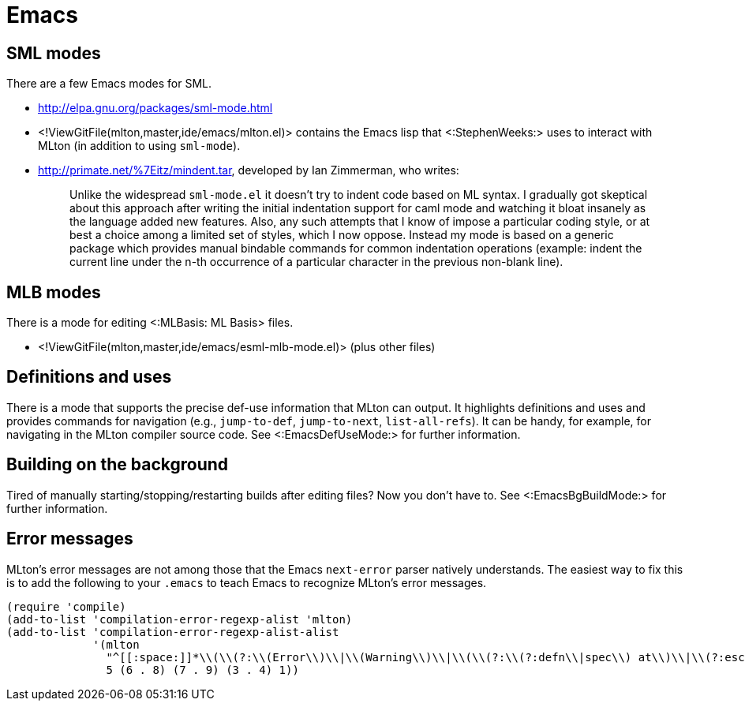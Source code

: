 Emacs
=====

== SML modes ==

There are a few Emacs modes for SML.

* http://elpa.gnu.org/packages/sml-mode.html

* <!ViewGitFile(mlton,master,ide/emacs/mlton.el)> contains the Emacs lisp that <:StephenWeeks:> uses to interact with MLton (in addition to using `sml-mode`).

* http://primate.net/%7Eitz/mindent.tar, developed by Ian Zimmerman, who writes:
+
_____
Unlike the widespread `sml-mode.el` it doesn't try to indent code
based on ML syntax.  I gradually got skeptical about this approach
after writing the initial indentation support for caml mode and
watching it bloat insanely as the language added new features.  Also,
any such attempts that I know of impose a particular coding style, or
at best a choice among a limited set of styles, which I now oppose.
Instead my mode is based on a generic package which provides manual
bindable commands for common indentation operations (example: indent
the current line under the n-th occurrence of a particular character
in the previous non-blank line).
_____

== MLB modes ==

There is a mode for editing <:MLBasis: ML Basis> files.

* <!ViewGitFile(mlton,master,ide/emacs/esml-mlb-mode.el)> (plus other files)

== Definitions and uses ==

There is a mode that supports the precise def-use information that
MLton can output.  It highlights definitions and uses and provides
commands for navigation (e.g., `jump-to-def`, `jump-to-next`,
`list-all-refs`).  It can be handy, for example, for navigating in the
MLton compiler source code.  See <:EmacsDefUseMode:> for further
information.

== Building on the background ==

Tired of manually starting/stopping/restarting builds after editing
files?  Now you don't have to.  See <:EmacsBgBuildMode:> for further
information.

== Error messages ==

MLton's error messages are not among those that the Emacs `next-error`
parser natively understands.  The easiest way to fix this is to add
the following to your `.emacs` to teach Emacs to recognize MLton's
error messages.

[source,cl]
----
(require 'compile)
(add-to-list 'compilation-error-regexp-alist 'mlton)
(add-to-list 'compilation-error-regexp-alist-alist
             '(mlton
               "^[[:space:]]*\\(\\(?:\\(Error\\)\\|\\(Warning\\)\\|\\(\\(?:\\(?:defn\\|spec\\) at\\)\\|\\(?:escape \\(?:from\\|to\\)\\)\\|\\(?:scoped at\\)\\)\\): \\(.+\\) \\([0-9]+\\)\\.\\([0-9]+\\)\\(?:-\\([0-9]+\\)\\.\\([0-9]+\\)\\)?\\.?\\)$"
               5 (6 . 8) (7 . 9) (3 . 4) 1))
----
